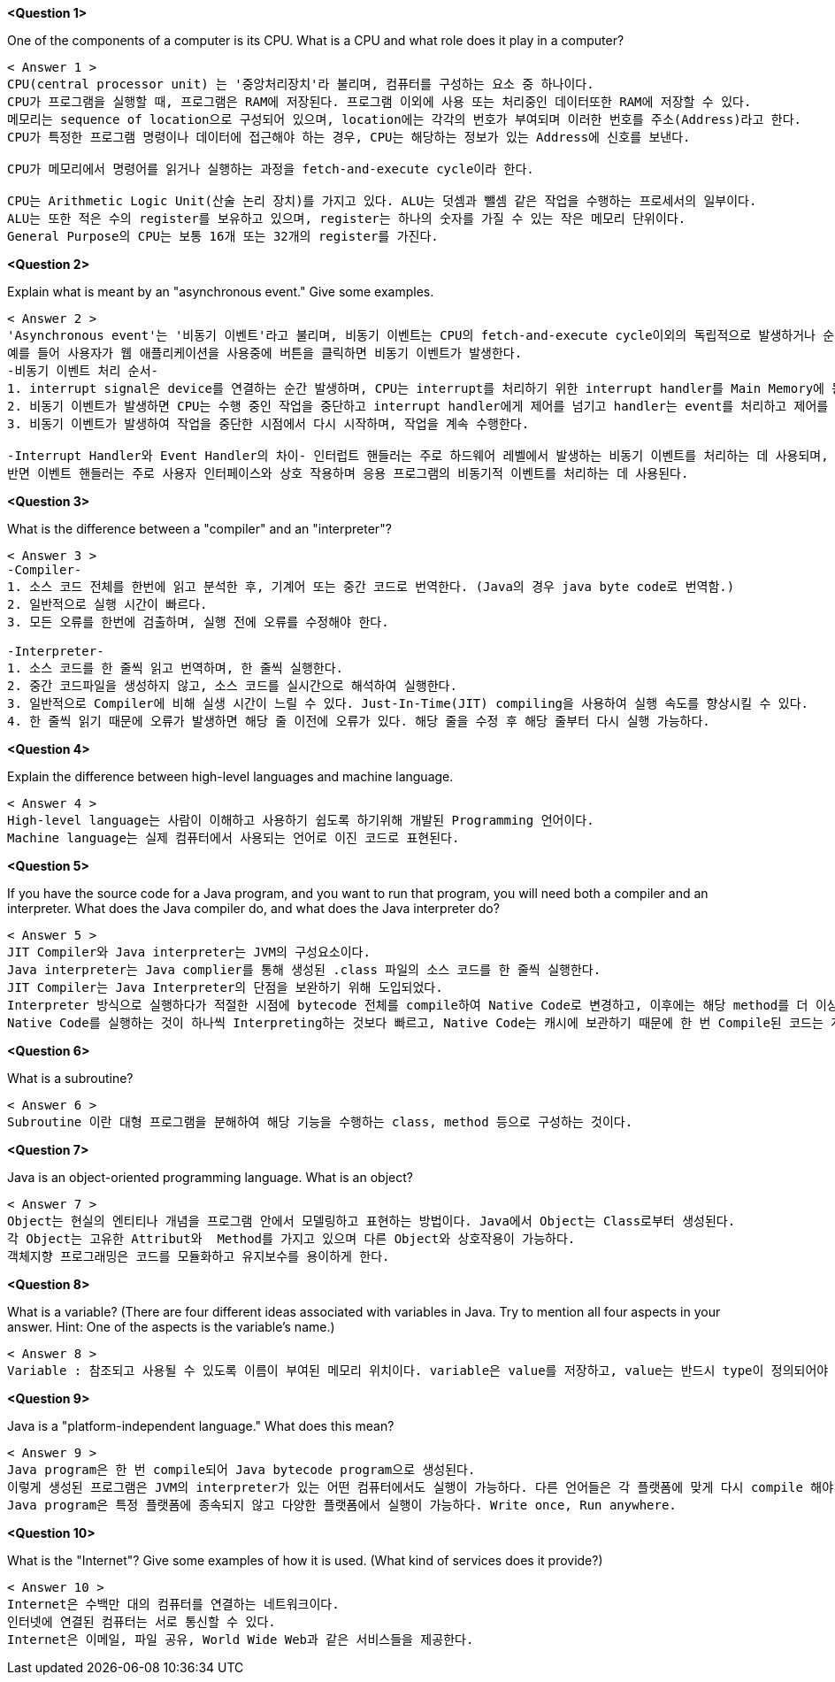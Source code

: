 *<Question 1>*

One of the components of a computer is its CPU.
What is a CPU and what role does it play in a computer?

-------------------------------------------------------------------------------------------------------------

< Answer 1 >
CPU(central processor unit) 는 '중앙처리장치'라 불리며, 컴퓨터를 구성하는 요소 중 하나이다.
CPU가 프로그램을 실행할 때, 프로그램은 RAM에 저장된다. 프로그램 이외에 사용 또는 처리중인 데이터또한 RAM에 저장할 수 있다.
메모리는 sequence of location으로 구성되어 있으며, location에는 각각의 번호가 부여되며 이러한 번호를 주소(Address)라고 한다.
CPU가 특정한 프로그램 명령이나 데이터에 접근해야 하는 경우, CPU는 해당하는 정보가 있는 Address에 신호를 보낸다.

CPU가 메모리에서 명령어를 읽거나 실행하는 과정을 fetch-and-execute cycle이라 한다.

CPU는 Arithmetic Logic Unit(산술 논리 장치)를 가지고 있다. ALU는 덧셈과 뺄셈 같은 작업을 수행하는 프로세서의 일부이다.
ALU는 또한 적은 수의 register를 보유하고 있으며, register는 하나의 숫자를 가질 수 있는 작은 메모리 단위이다.
General Purpose의 CPU는 보통 16개 또는 32개의 register를 가진다.

-------------------------------------------------------------------------------------------------------------

*<Question 2>*

Explain what is meant by an "asynchronous event." Give some examples.

-------------------------------------------------------------------------------------------------------------

< Answer 2 >
'Asynchronous event'는 '비동기 이벤트'라고 불리며, 비동기 이벤트는 CPU의 fetch-and-execute cycle이외의 독립적으로 발생하거나 순서에 구애받지 않고 발생하는 이벤트이다.
예를 들어 사용자가 웹 애플리케이션을 사용중에 버튼을 클릭하면 비동기 이벤트가 발생한다.
-비동기 이벤트 처리 순서-
1. interrupt signal은 device를 연결하는 순간 발생하며, CPU는 interrupt를 처리하기 위한 interrupt handler를 Main Memory에 등록한다.
2. 비동기 이벤트가 발생하면 CPU는 수행 중인 작업을 중단하고 interrupt handler에게 제어를 넘기고 handler는 event를 처리하고 제어를 다시 CPU에게 반환한다.
3. 비동기 이벤트가 발생하여 작업을 중단한 시점에서 다시 시작하며, 작업을 계속 수행한다.

-Interrupt Handler와 Event Handler의 차이- 인터럽트 핸들러는 주로 하드웨어 레벨에서 발생하는 비동기 이벤트를 처리하는 데 사용되며, 이러한 이벤트에 대한 빠른 응답이 필요하다.
반면 이벤트 핸들러는 주로 사용자 인터페이스와 상호 작용하며 응용 프로그램의 비동기적 이벤트를 처리하는 데 사용된다.

-------------------------------------------------------------------------------------------------------------

*<Question 3>*

What is the difference between a "compiler" and an "interpreter"?

-------------------------------------------------------------------------------------------------------------

< Answer 3 >
-Compiler-
1. 소스 코드 전체를 한번에 읽고 분석한 후, 기계어 또는 중간 코드로 번역한다. (Java의 경우 java byte code로 번역함.)
2. 일반적으로 실행 시간이 빠르다.
3. 모든 오류를 한번에 검출하며, 실행 전에 오류를 수정해야 한다.

-Interpreter-
1. 소스 코드를 한 줄씩 읽고 번역하며, 한 줄씩 실행한다.
2. 중간 코드파일을 생성하지 않고, 소스 코드를 실시간으로 해석하여 실행한다.
3. 일반적으로 Compiler에 비해 실생 시간이 느릴 수 있다. Just-In-Time(JIT) compiling을 사용하여 실행 속도를 향상시킬 수 있다.
4. 한 줄씩 읽기 때문에 오류가 발생하면 해당 줄 이전에 오류가 있다. 해당 줄을 수정 후 해당 줄부터 다시 실행 가능하다.

-------------------------------------------------------------------------------------------------------------

*<Question 4>*

Explain the difference between high-level languages and machine language.

-------------------------------------------------------------------------------------------------------------

< Answer 4 >
High-level language는 사람이 이해하고 사용하기 쉽도록 하기위해 개발된 Programming 언어이다.
Machine language는 실제 컴퓨터에서 사용되는 언어로 이진 코드로 표현된다.

-------------------------------------------------------------------------------------------------------------

*<Question 5>*

If you have the source code for a Java program, and you want to run that program, you will need both a compiler and an interpreter.
What does the Java compiler do, and what does the Java interpreter do?

-------------------------------------------------------------------------------------------------------------

< Answer 5 >
JIT Compiler와 Java interpreter는 JVM의 구성요소이다.
Java interpreter는 Java complier를 통해 생성된 .class 파일의 소스 코드를 한 줄씩 실행한다.
JIT Compiler는 Java Interpreter의 단점을 보완하기 위해 도입되었다.
Interpreter 방식으로 실행하다가 적절한 시점에 bytecode 전체를 compile하여 Native Code로 변경하고, 이후에는 해당 method를 더 이상 Interpreting하지 않고 Native Code로 직접 실행하는 방식이다.
Native Code를 실행하는 것이 하나씩 Interpreting하는 것보다 빠르고, Native Code는 캐시에 보관하기 때문에 한 번 Compile된 코드는 계속 빠르게 수행되게 된다.

-------------------------------------------------------------------------------------------------------------

*<Question 6>*

What is a subroutine?

-------------------------------------------------------------------------------------------------------------

< Answer 6 >
Subroutine 이란 대형 프로그램을 분해하여 해당 기능을 수행하는 class, method 등으로 구성하는 것이다.

-------------------------------------------------------------------------------------------------------------

*<Question 7>*

Java is an object-oriented programming language.
What is an object?

-------------------------------------------------------------------------------------------------------------

< Answer 7 >
Object는 현실의 엔티티나 개념을 프로그램 안에서 모델링하고 표현하는 방법이다. Java에서 Object는 Class로부터 생성된다.
각 Object는 고유한 Attribut와  Method를 가지고 있으며 다른 Object와 상호작용이 가능하다.
객체지향 프로그래밍은 코드를 모듈화하고 유지보수를 용이하게 한다.

-------------------------------------------------------------------------------------------------------------

*<Question 8>*

What is a variable?
(There are four different ideas associated with variables in Java.
Try to mention all four aspects in your answer.
Hint: One of the aspects is the variable's name.)

-------------------------------------------------------------------------------------------------------------

< Answer 8 >
Variable : 참조되고 사용될 수 있도록 이름이 부여된 메모리 위치이다. variable은 value를 저장하고, value는 반드시 type이 정의되어야 한다.

-------------------------------------------------------------------------------------------------------------

*<Question 9>*

Java is a "platform-independent language." What does this mean?

-------------------------------------------------------------------------------------------------------------

< Answer 9 >
Java program은 한 번 compile되어 Java bytecode program으로 생성된다.
이렇게 생성된 프로그램은 JVM의 interpreter가 있는 어떤 컴퓨터에서도 실행이 가능하다. 다른 언어들은 각 플랫폼에 맞게 다시 compile 해야 한다.
Java program은 특정 플랫폼에 종속되지 않고 다양한 플랫폼에서 실행이 가능하다. Write once, Run anywhere.

-------------------------------------------------------------------------------------------------------------

*<Question 10>*

What is the "Internet"?
Give some examples of how it is used.
(What kind of services does it provide?)

-------------------------------------------------------------------------------------------------------------

< Answer 10 >
Internet은 수백만 대의 컴퓨터를 연결하는 네트워크이다.
인터넷에 연결된 컴퓨터는 서로 통신할 수 있다.
Internet은 이메일, 파일 공유, World Wide Web과 같은 서비스들을 제공한다.
-------------------------------------------------------------------------------------------------------------



